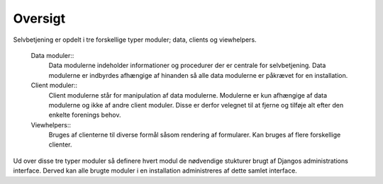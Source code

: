 ========
Oversigt
========

Selvbetjening er opdelt i tre forskellige typer moduler; data, clients og viewhelpers.

 Data moduler::
  Data modulerne indeholder informationer og procedurer der er centrale for selvbetjening. Data modulerne er indbyrdes afhængige af hinanden så alle data modulerne er påkrævet for en installation.
 Client moduler::
  Client modulerne står for manipulation af data modulerne. Modulerne er kun afhængige af data modulerne og ikke af andre client moduler. Disse er derfor velegnet til at fjerne og tilføje alt efter den enkelte forenings behov.
 Viewhelpers::
  Bruges af clienterne til diverse formål såsom rendering af formularer. Kan bruges af flere forskellige clienter.

.. image:: images/architecture.png

Ud over disse tre typer moduler så definere hvert modul de nødvendige stukturer brugt af Djangos administrations interface. Derved kan alle brugte moduler i en installation administreres af dette samlet interface.
